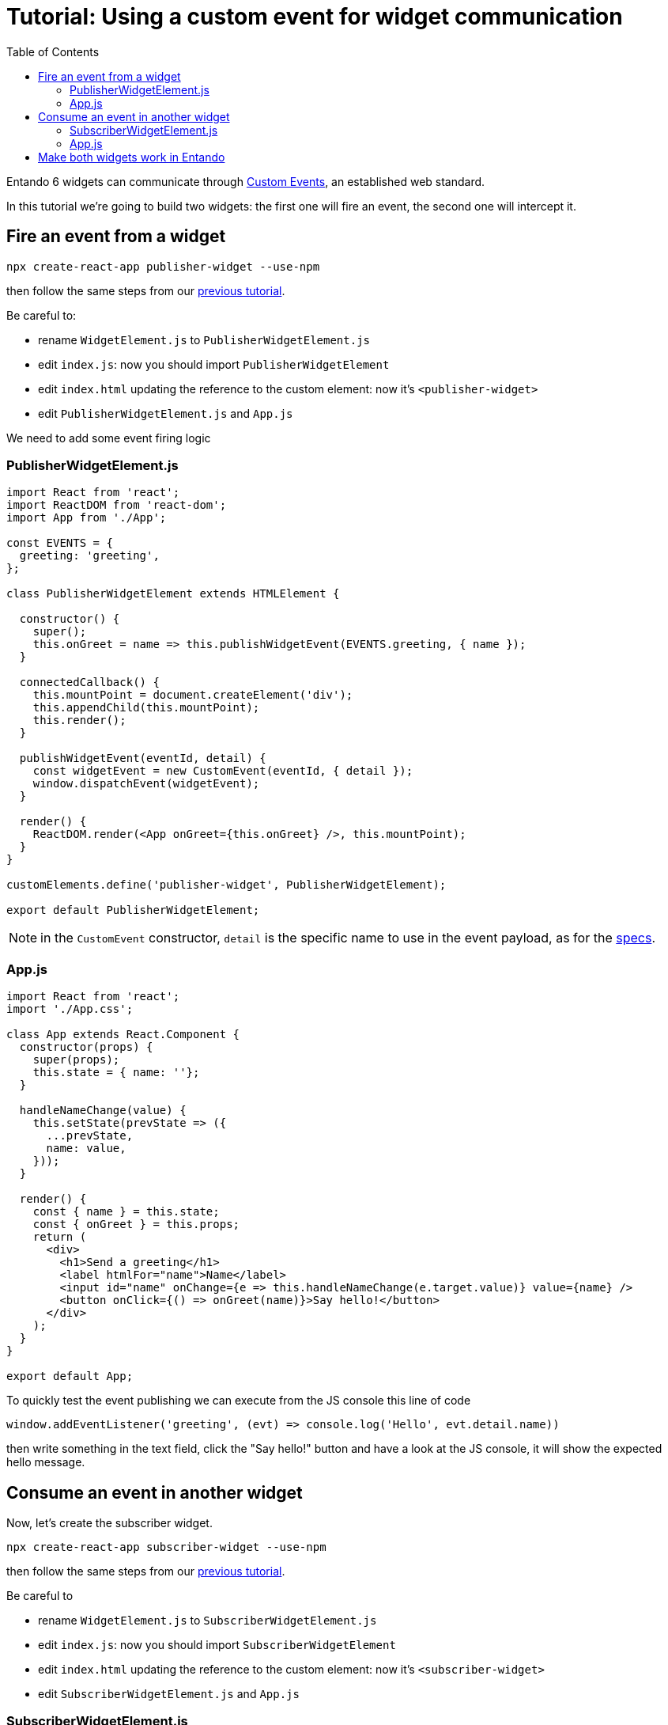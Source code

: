 = Tutorial: Using a custom event for widget communication
:toc:

Entando 6 widgets can communicate through https://developer.mozilla.org/en-US/docs/Web/API/CustomEvent[Custom Events], an established web standard.

In this tutorial we're going to build two widgets: the first one will fire an event, the second one will intercept it.

== Fire an event from a widget

`npx create-react-app publisher-widget --use-npm`

then follow the same steps from our link:create-react-microfrontend-widget.adoc[previous tutorial].

Be careful to:

* rename `WidgetElement.js` to `PublisherWidgetElement.js`
* edit `index.js`: now you should import `PublisherWidgetElement`
* edit `index.html` updating the reference to the custom element: now it's `<publisher-widget>`
* edit `PublisherWidgetElement.js` and `App.js`

We need to add some event firing logic

=== PublisherWidgetElement.js

[source,js]
----
import React from 'react';
import ReactDOM from 'react-dom';
import App from './App';

const EVENTS = {
  greeting: 'greeting',
};

class PublisherWidgetElement extends HTMLElement {

  constructor() {
    super();
    this.onGreet = name => this.publishWidgetEvent(EVENTS.greeting, { name });
  }
  
  connectedCallback() {
    this.mountPoint = document.createElement('div');
    this.appendChild(this.mountPoint);
    this.render();
  }

  publishWidgetEvent(eventId, detail) {
    const widgetEvent = new CustomEvent(eventId, { detail });
    window.dispatchEvent(widgetEvent);
  }

  render() {
    ReactDOM.render(<App onGreet={this.onGreet} />, this.mountPoint);
  }
}

customElements.define('publisher-widget', PublisherWidgetElement);

export default PublisherWidgetElement;
----

[NOTE]
====
in the `CustomEvent` constructor, `detail` is the specific name to use in the event payload, as for the https://dom.spec.whatwg.org/#interface-customevent[specs].
====


=== App.js

[source,js]
----
import React from 'react';
import './App.css';

class App extends React.Component {
  constructor(props) {
    super(props);
    this.state = { name: ''};
  }

  handleNameChange(value) {
    this.setState(prevState => ({
      ...prevState,
      name: value,
    }));
  }

  render() {
    const { name } = this.state;
    const { onGreet } = this.props;
    return (
      <div>
        <h1>Send a greeting</h1>
        <label htmlFor="name">Name</label>
        <input id="name" onChange={e => this.handleNameChange(e.target.value)} value={name} />
        <button onClick={() => onGreet(name)}>Say hello!</button>
      </div>
    );
  }
}

export default App;
----

To quickly test the event publishing we can execute from the JS console this line of code
[source,js]
----
window.addEventListener('greeting', (evt) => console.log('Hello', evt.detail.name))
----

then write something in the text field, click the "Say hello!" button and have a look at the JS console, it will show the expected hello message.

== Consume an event in another widget

Now, let's create the subscriber widget.

`npx create-react-app subscriber-widget --use-npm`

then follow the same steps from our link:create-react-microfrontend-widget.adoc[previous tutorial].

Be careful to

* rename `WidgetElement.js` to `SubscriberWidgetElement.js`
* edit `index.js`: now you should import `SubscriberWidgetElement`
* edit `index.html` updating the reference to the custom element: now it's `<subscriber-widget>`
* edit `SubscriberWidgetElement.js` and `App.js`
 
=== SubscriberWidgetElement.js

(Rename `WidgetElement` to `SubscriberWidgetElement` and update the import in `index.js` accordingly)


[source,js]
----
import React from 'react';
import ReactDOM from 'react-dom';
import App from './App';

const EVENTS = {
  greeting: 'greeting',
};

class SubscriberWidgetElement extends HTMLElement {

  constructor() {
    super();
    this.name = null;
    this.subscribeToWidgetEvent(EVENTS.greeting, (evt) => this.onGreeting(evt.detail.name));
  }
  
  connectedCallback() {
    this.mountPoint = document.createElement('div');
    this.appendChild(this.mountPoint);
    this.render();
  }

  subscribeToWidgetEvent(eventType, eventHandler) {
    window.addEventListener(eventType, eventHandler);
  }

  onGreeting(name) {
    this.name = name;
    this.render();
  }

  render() {
    ReactDOM.render(<App name={this.name} />, this.mountPoint);
  }
}

customElements.define('subscriber-widget', SubscriberWidgetElement);

export default SubscriberWidgetElement;
----


=== App.js

[source,js]
----
import React from 'react';
import './App.css';

function App({ name }) {
  return name ? (<h2>Just got a greeting from {name}</h2>) 
    : (<h2>Waiting for a greeting...</h2>);
}

export default App;
----

To quickly test the event publishing we can execute from the JS console these lines of code
[source,js]
----
const widgetEvent = new CustomEvent('greeting', {
  detail: {
    name: 'Pippo'
  },
});
window.dispatchEvent(widgetEvent);
----

and then the widget will update the text.

== Make both widgets work in Entando

To properly test widgets in an Entando instance, follow these steps (you can use the link:create-react-microfrontend-widget.adoc[basic microfrontend tutorial] as reference)

* build both widgets
* copy widget files
* create widgets from App Builder
* create a page model from App Builder
* create a page and assign the just created page model
* configure the page dragging both widgets to the page

For a sample page model, use this one

*JSON Configuration*
[source,json]
----
{
  "frames": [
    {
      "pos": 0,
      "descr": "Sample Frame",
      "mainFrame": false,
      "defaultWidget": null,
      "sketch": null
    },
    {
      "pos": 1,
      "descr": "Sample Frame Two",
      "mainFrame": false,
      "defaultWidget": null,
      "sketch": null
    }
  ]
}
----


*Template*
[source,html]
----
<#assign wp=JspTaglibs["/aps-core"]>
<!DOCTYPE HTML PUBLIC "-//W3C//DTD HTML 4.0 Transitional//EN">
<html>
<head>
	<title><@wp.currentPage param="title" /></title>
</head>
<body>
<h1><@wp.currentPage param="title" /></h1>
<div><@wp.show frame=0 /></div>
<div><@wp.show frame=1 /></div>
</body>
</html>
----

Now, go to the page you just created and you will find both widgets. Write something in the publisher widget input, press the button and the subscriber widget will update. Done!
